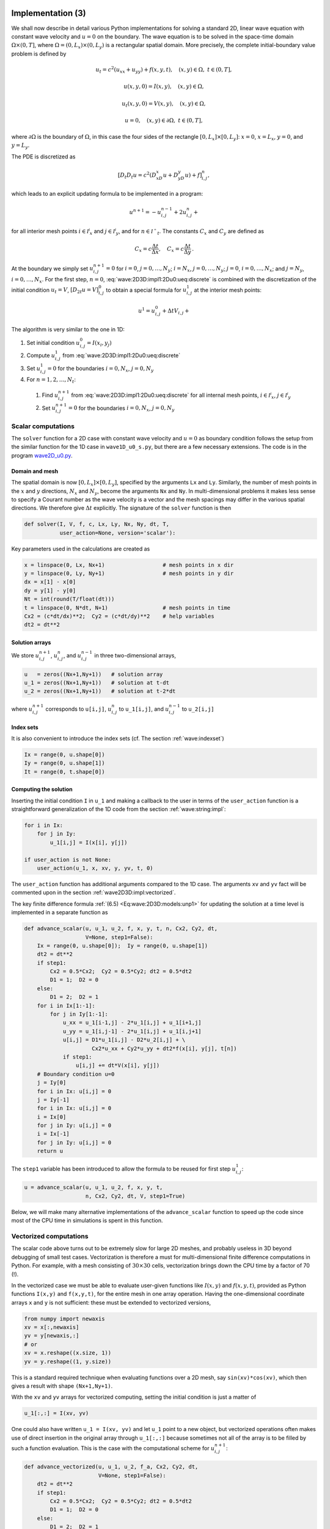 .. !split

.. _wave:2D3D:impl:

Implementation  (3)
===================


.. index::
   single: wave equation; 2D, implementation


We shall now describe in detail various Python implementations
for solving a standard 2D, linear wave equation with constant
wave velocity and :math:`u=0` on the
boundary. The wave equation is to be solved
in the space-time domain :math:`\Omega\times (0,T]`,
where :math:`\Omega = (0,L_x)\times (0,L_y)` is a rectangular spatial
domain. More precisely,
the complete initial-boundary value problem is defined by


.. math::
        
        u_t = c^2(u_{xx} + u_{yy}) + f(x,y,t),\quad (x,y)\in \Omega,\ t\in (0,T],
        



.. math::
          
        u(x,y,0) = I(x,y),\quad (x,y)\in\Omega,
        



.. math::
          
        u_t(x,y,0) = V(x,y),\quad (x,y)\in\Omega,
        



.. math::
          
        u = 0,\quad (x,y)\in\partial\Omega,\ t\in (0,T],
        

where :math:`\partial\Omega` is the boundary of :math:`\Omega`, in this case
the four sides of the rectangle :math:`[0,L_x]\times [0,L_y]`:
:math:`x=0`, :math:`x=L_x`, :math:`y=0`, and :math:`y=L_y`.

The PDE is discretized as

.. math::
         [D_t D_t u = c^2(D_xD_x u + D_yD_y u) + f]^n_{i,j},
        

which leads to an explicit updating formula to be implemented in a
program:


.. math::
        
        u^{n+1} = -u^{n-1}_{i,j} + 2u^n_{i,j} + \nonumber
        



.. _Eq:wave:2D3D:impl1:2Du0:ueq:discrete:

.. _Eq:wave:2D3D:impl1:2Du0:ueq:discrete:

.. math::
   :label: wave:2D3D:impl1:2Du0:ueq:discrete
          
        \quad C_x^2(
        u^{n}_{i+1,j} - 2u^{n}_{i,j} + u^{n}_{i-1,j}) + C_y^2
        (u^{n}_{i,j+1} - 2u^{n}_{i,j} + u^{n}_{i,j-1}) + \Delta t^2 f_{i,j}^n,
        
        

for all interior mesh points :math:`i\in{{\mathcal{I^i}_x}}` and
:math:`j\in{{\mathcal{I^i}_y}}`, and for :math:`n\in{{\mathcal{I^+}_t}}`.
The constants :math:`C_x` and :math:`C_y` are defined as


.. math::
         C_x = c\frac{\Delta t}{\Delta x},\quad C_x = c\frac{\Delta t}{\Delta y}
        {\thinspace .}
        


At the boundary we simply set :math:`u^{n+1}_{i,j}=0` for
:math:`i=0`, :math:`j=0,\ldots,N_y`; :math:`i=N_x`, :math:`j=0,\ldots,N_y`;
:math:`j=0`, :math:`i=0,\ldots,N_x`; and :math:`j=N_y`, :math:`i=0,\ldots,N_x`.
For the first step, :math:`n=0`, :eq:`wave:2D3D:impl1:2Du0:ueq:discrete`
is combined with the discretization of the initial condition :math:`u_t=V`,
:math:`[D_{2t} u = V]^0_{i,j}` to obtain a special formula for
:math:`u^1_{i,j}` at the interior mesh points:


.. math::
        
        u^{1} = u^0_{i,j} + \Delta t V_{i,j} + \nonumber
        



.. _Eq:wave:2D3D:impl1:2Du0:ueq:discrete:

.. _Eq:wave:2D3D:impl1:2Du0:ueq:discrete:

.. math::
   :label: wave:2D3D:impl1:2Du0:ueq:discrete
          
        \quad {\frac{1}{2}}C_x^2(
        u^{0}_{i+1,j} - 2u^{0}_{i,j} + u^{0}_{i-1,j}) + {\frac{1}{2}}C_y^2
        (u^{0}_{i,j+1} - 2u^{0}_{i,j} + u^{0}_{i,j-1}) + \frac{1}{2}\Delta t^2f_{i,j}^n,
        
        


The algorithm is very similar to the one in 1D:

1. Set initial condition :math:`u^0_{i,j}=I(x_i,y_j)`

2. Compute :math:`u^1_{i,j}` from :eq:`wave:2D3D:impl1:2Du0:ueq:discrete`

3. Set :math:`u^1_{i,j}=0` for the boundaries :math:`i=0,N_x`, :math:`j=0,N_y`

4. For :math:`n=1,2,\ldots,N_t`:

 1. Find :math:`u^{n+1}_{i,j}` from :eq:`wave:2D3D:impl1:2Du0:ueq:discrete`
    for all internal mesh points, :math:`i\in{{\mathcal{I^i}_x}}`, :math:`j\in{{\mathcal{I^i}_y}}`

 2. Set :math:`u^{n+1}_{i,j}=0` for the boundaries :math:`i=0,N_x`, :math:`j=0,N_y`


.. _wave2D3D:impl:scalar:

Scalar computations
-------------------

The ``solver`` function for a 2D case with constant wave velocity and
:math:`u=0` as boundary condition follows the setup from the similar
function for the 1D case in ``wave1D_u0_s.py``, but there are
a few necessary extensions. The code is in the program
`wave2D_u0.py <http://tinyurl.com/jvzzcfn/wave/wave2D_u0/wave2D_u0.py>`_.

Domain and mesh
~~~~~~~~~~~~~~~

The spatial domain is now :math:`[0,L_x]\times [0,L_y]`, specified
by the arguments ``Lx`` and ``Ly``. Similarly, the number of mesh
points in the :math:`x` and :math:`y` directions,
:math:`N_x` and :math:`N_y`, become the arguments ``Nx`` and ``Ny``.
In multi-dimensional problems it makes less sense to specify a
Courant number as the wave velocity is a vector and the mesh spacings
may differ in the various spatial directions.
We therefore give :math:`\Delta t` explicitly. The signature of
the ``solver`` function is then


.. code-block:: python

        def solver(I, V, f, c, Lx, Ly, Nx, Ny, dt, T,
                   user_action=None, version='scalar'):

Key parameters used in the calculations are created as

.. code-block:: python

        x = linspace(0, Lx, Nx+1)                  # mesh points in x dir
        y = linspace(0, Ly, Ny+1)                  # mesh points in y dir
        dx = x[1] - x[0]
        dy = y[1] - y[0]
        Nt = int(round(T/float(dt)))
        t = linspace(0, N*dt, N+1)                 # mesh points in time
        Cx2 = (c*dt/dx)**2;  Cy2 = (c*dt/dy)**2    # help variables
        dt2 = dt**2


Solution arrays
~~~~~~~~~~~~~~~

We store :math:`u^{n+1}_{i,j}`, :math:`u^{n}_{i,j}`, and
:math:`u^{n-1}_{i,j}` in three two-dimensional arrays,


.. code-block:: python

        u   = zeros((Nx+1,Ny+1))   # solution array
        u_1 = zeros((Nx+1,Ny+1))   # solution at t-dt
        u_2 = zeros((Nx+1,Ny+1))   # solution at t-2*dt

where :math:`u^{n+1}_{i,j}` corresponds to ``u[i,j]``,
:math:`u^{n}_{i,j}` to ``u_1[i,j]``, and
:math:`u^{n-1}_{i,j}` to ``u_2[i,j]``


.. index:: index set notation


Index sets
~~~~~~~~~~

It is also convenient to introduce the index sets (cf. The section :ref:`wave:indexset`)


.. code-block:: python

        Ix = range(0, u.shape[0])
        Iy = range(0, u.shape[1])
        It = range(0, t.shape[0])


Computing the solution
~~~~~~~~~~~~~~~~~~~~~~

Inserting the initial
condition ``I`` in ``u_1`` and making a callback to the user in terms of
the ``user_action`` function is a straightforward generalization of
the 1D code from the section :ref:`wave:string:impl`:


.. code-block:: python

        for i in Ix:
            for j in Iy:
                u_1[i,j] = I(x[i], y[j])
        
        if user_action is not None:
            user_action(u_1, x, xv, y, yv, t, 0)

The ``user_action`` function has additional arguments compared to the
1D case. The arguments ``xv`` and ``yv`` fact will be commented
upon in the section :ref:`wave2D3D:impl:vectorized`.

The key finite difference formula :ref:`(6.5) <Eq:wave:2D3D:models:unp1>`
for updating the solution at
a time level is implemented in a separate function as


.. code-block:: python

        def advance_scalar(u, u_1, u_2, f, x, y, t, n, Cx2, Cy2, dt,
                           V=None, step1=False):
            Ix = range(0, u.shape[0]);  Iy = range(0, u.shape[1])
            dt2 = dt**2
            if step1:
                Cx2 = 0.5*Cx2;  Cy2 = 0.5*Cy2; dt2 = 0.5*dt2
                D1 = 1;  D2 = 0
            else:
                D1 = 2;  D2 = 1
            for i in Ix[1:-1]:
                for j in Iy[1:-1]:
                    u_xx = u_1[i-1,j] - 2*u_1[i,j] + u_1[i+1,j]
                    u_yy = u_1[i,j-1] - 2*u_1[i,j] + u_1[i,j+1]
                    u[i,j] = D1*u_1[i,j] - D2*u_2[i,j] + \ 
                             Cx2*u_xx + Cy2*u_yy + dt2*f(x[i], y[j], t[n])
                    if step1:
                        u[i,j] += dt*V(x[i], y[j])
            # Boundary condition u=0
            j = Iy[0]
            for i in Ix: u[i,j] = 0
            j = Iy[-1]
            for i in Ix: u[i,j] = 0
            i = Ix[0]
            for j in Iy: u[i,j] = 0
            i = Ix[-1]
            for j in Iy: u[i,j] = 0
            return u

The ``step1`` variable has been introduced to allow the formula to be
reused for first step :math:`u^1_{i,j}`:


.. code-block:: python

        u = advance_scalar(u, u_1, u_2, f, x, y, t,
                           n, Cx2, Cy2, dt, V, step1=True)

Below, we will make many alternative implementations of the
``advance_scalar`` function to speed up the code since most of
the CPU time in simulations is spent in this function.


.. _wave2D3D:impl:vectorized:

Vectorized computations
-----------------------

The scalar code above turns out to be extremely slow for large 2D
meshes, and probably useless in 3D beyond debugging of small test cases.
Vectorization is therefore a must for multi-dimensional
finite difference computations in Python. For example,
with a mesh consisting of :math:`30\times 30` cells, vectorization
brings down the CPU time by a factor of 70 (!).

In the vectorized case we must be able to evaluate user-given functions
like :math:`I(x,y)` and :math:`f(x,y,t)`, provided as Python functions ``I(x,y)``
and ``f(x,y,t)``, for the entire mesh in one array operation.
Having the one-dimensional coordinate arrays ``x`` and ``y`` is not
sufficient: these must be extended to vectorized versions,


.. code-block:: python

        from numpy import newaxis
        xv = x[:,newaxis]
        yv = y[newaxis,:]
        # or
        xv = x.reshape((x.size, 1))
        yv = y.reshape((1, y.size))

This is a standard required technique when evaluating functions over
a 2D mesh, say ``sin(xv)*cos(xv)``, which then gives a result with shape
``(Nx+1,Ny+1)``.

With the ``xv`` and ``yv`` arrays for vectorized computing,
setting the initial condition is just a matter of


.. code-block:: python

        u_1[:,:] = I(xv, yv)

One could also have written ``u_1 = I(xv, yv)`` and let ``u_1`` point
to a new object, but vectorized operations often makes use of
direct insertion in the original array through ``u_1[:,:]`` because
sometimes not all of the array is to be filled by such a function
evaluation. This is the case with the computational scheme for :math:`u^{n+1}_{i,j}`:


.. code-block:: python

        def advance_vectorized(u, u_1, u_2, f_a, Cx2, Cy2, dt,
                               V=None, step1=False):
            dt2 = dt**2
            if step1:
                Cx2 = 0.5*Cx2;  Cy2 = 0.5*Cy2; dt2 = 0.5*dt2
                D1 = 1;  D2 = 0
            else:
                D1 = 2;  D2 = 1
            u_xx = u_1[:-2,1:-1] - 2*u_1[1:-1,1:-1] + u_1[2:,1:-1]
            u_yy = u_1[1:-1,:-2] - 2*u_1[1:-1,1:-1] + u_1[1:-1,2:]
            u[1:-1,1:-1] = D1*u_1[1:-1,1:-1] - D2*u_2[1:-1,1:-1] + \ 
                           Cx2*u_xx + Cy2*u_yy + dt2*f_a[1:-1,1:-1]
            if step1:
                u[1:-1,1:-1] += dt*V[1:-1, 1:-1]
            # Boundary condition u=0
            j = 0
            u[:,j] = 0
            j = u.shape[1]-1
            u[:,j] = 0
            i = 0
            u[i,:] = 0
            i = u.shape[0]-1
            u[i,:] = 0
            return u


Array slices in 2D are more complicated to understand than those in
1D, but the logic from 1D applies to each dimension separately.
For example, when doing :math:`u^{n}_{i,j} - u^{n}_{i-1,j}` for :math:`i\in{{\mathcal{I^+}_x}}`,
we just keep ``j`` constant and make a slice in the first index:
``u_1[1:,j] - u_1[:-1,j]``, exactly as in 1D. The ``1:`` slice
specifies all the indices :math:`i=1,2,\ldots,N_x` (up to the last
valid index),
while ``:-1`` specifies the relevant indices for the second term:
:math:`0,1,\ldots,N_x-1` (up to, but not including the last index).

In the above code segment, the situation is slightly more complicated,
because each displaced slice in one direction is
accompanied by a ``1:-1`` slice in the other direction. The reason is
that we only work with the internal points for the index that is
kept constant in a difference.

The boundary conditions along the four sides makes use of
a slice consisting of all indices along a boundary:


.. code-block:: python

        u[: ,0] = 0
        u[:,Ny] = 0
        u[0 ,:] = 0
        u[Nx,:] = 0


The ``f`` function is in the above vectorized update of ``u`` first computed
as an array over all mesh points:

.. code-block:: text


        f_a = f(xv, yv, t[n])

We could, alternatively, used the call ``f(xv, yv, t[n])[1:-1,1:-1]``
in the last term of the update statement, but other implementations
in compiled languages benefit from having ``f`` available in an array
rather than calling our Python function ``f(x,y,t)`` for
every point.

Also in the ``advance_vectorized`` function we have introduced a
boolean ``step1`` to reuse the formula for the first time step
in the same way as we did with ``advance_scalar``.
We refer to the ``solver`` function in ``wave2D_u0.py``
for the details on how the overall algorithm is implemented.

The callback function now has the arguments
``u, x, xv, y, yv, t, n``. The inclusion of ``xv`` and ``yv`` makes it
easy to, e.g., compute an exact 2D solution in the callback function
and compute errors, through an expression like
``u - exact_solution(xv, yv, t[n])``.

.. _wave2D3D:impl:verify:

Verification  (3)
-----------------

Testing a quadratic solution
~~~~~~~~~~~~~~~~~~~~~~~~~~~~

The 1D solution from the section :ref:`wave:pde2:fd:verify:quadratic` can be
generalized to multi-dimensions and provides a test case where the
exact solution also fulfills the discrete equations such that we know
(to machine precision) what numbers the solver function should
produce. In 2D we use the following generalization of
:ref:`(2.21) <Eq:wave:pde2:fd:verify:quadratic:uex>`:


.. _Eq:wave2D3D:impl:verify:quadratic:

.. math::
   :label: wave2D3D:impl:verify:quadratic
        
        {u_{\small\mbox{e}}}(x,y,t) = x(L_x-x)y(L_y-y)(1+{\frac{1}{2}}t)
        {\thinspace .}
        
        

This solution fulfills the PDE problem if :math:`I(x,y)={u_{\small\mbox{e}}}(x,y,0)`,
:math:`V=\frac{1}{2}{u_{\small\mbox{e}}}(x,y,0)`, and :math:`f=2c^2(1+{\frac{1}{2}}t)(y(L_y-y) +
x(L_x-x))`. To show that :math:`{u_{\small\mbox{e}}}` also solves the discrete equations,
we start with the general results :math:`[D_t D_t 1]^n=0`, :math:`[D_t D_t t]^n=0`,
and :math:`[D_t D_t t^2]=2`, and use these to compute


.. math::
         [D_xD_x {u_{\small\mbox{e}}}]^n_{i,j} = [y(L_y-y)(1+{\frac{1}{2}}t) D_xD_x x(L_x-x)]^n_{i,j}
        = y_j(L_y-y_j)(1+{\frac{1}{2}}t_n)2{\thinspace .}
        

A similar calculation must be carried out for the :math:`[D_yD_y
{u_{\small\mbox{e}}}]^n_{i,j}` and :math:`[D_tD_t {u_{\small\mbox{e}}}]^n_{i,j}` terms.  One must also show
that the quadratic solution fits the special formula for
:math:`u^1_{i,j}`. The details are left as :ref:`wave:exer:quadratic:2D`.
The ``test_quadratic`` function in the
`wave2D_u0.py <http://tinyurl.com/jvzzcfn/wave/wave2D_u0/wave2D_u0.py>`_
program implements this verification as a nose test.


.. _wave2D3D:impl:Cython:

Migrating loops to Cython
=========================


.. index:: Cython


Although vectorization can bring down the CPU time dramatically
compared with scalar code, there is still some factor 5-10 to win
in these types of applications
by implementing the finite difference scheme in compiled code,
typically in Fortran, C, or C++. This can quite easily be done by
adding a little extra code to our program. Cython is an extension of
Python that offers the easiest way to nail our Python loops in the
scalar code down to machine code and the efficiency of C.

Cython can be viewed as an extended Python language where variables are
declared with types and where functions are marked to be implemented in C.
Migrating Python code to Cython is done by copying the desired code
segments to functions (or classes) and placing them in one or more separate
files with extension ``.pyx``.

Declaring variables and annotating the code
-------------------------------------------

Our starting point is the plain ``advance_scalar`` function for a scalar
implementation of the updating algorithm for new values
:math:`u^{n+1}_{i,j}`:


.. code-block:: python

        def advance_scalar(u, u_1, u_2, f, x, y, t, n, Cx2, Cy2, dt,
                           V=None, step1=False):
            Ix = range(0, u.shape[0]);  Iy = range(0, u.shape[1])
            dt2 = dt**2
            if step1:
                Cx2 = 0.5*Cx2;  Cy2 = 0.5*Cy2; dt2 = 0.5*dt2
                D1 = 1;  D2 = 0
            else:
                D1 = 2;  D2 = 1
            for i in Ix[1:-1]:
                for j in Iy[1:-1]:
                    u_xx = u_1[i-1,j] - 2*u_1[i,j] + u_1[i+1,j]
                    u_yy = u_1[i,j-1] - 2*u_1[i,j] + u_1[i,j+1]
                    u[i,j] = D1*u_1[i,j] - D2*u_2[i,j] + \ 
                             Cx2*u_xx + Cy2*u_yy + dt2*f(x[i], y[j], t[n])
                    if step1:
                        u[i,j] += dt*V(x[i], y[j])
            # Boundary condition u=0
            j = Iy[0]
            for i in Ix: u[i,j] = 0
            j = Iy[-1]
            for i in Ix: u[i,j] = 0
            i = Ix[0]
            for j in Iy: u[i,j] = 0
            i = Ix[-1]
            for j in Iy: u[i,j] = 0
            return u


We simply take
a copy of this function and put it in a file ``wave2D_u0_loop_cy.pyx``.
The relevant Cython implementation arises from declaring variables with
types and adding some important annotations to speed up array
computing in Cython. Let us first list the complete code in the
``.pyx`` file:


.. code-block:: cython

        import numpy as np
        cimport numpy as np
        cimport cython
        ctypedef np.float64_t DT    # data type
        
        @cython.boundscheck(False)  # turn off array bounds check
        @cython.wraparound(False)   # turn off negative indices (u[-1,-1])
        cpdef advance(
            np.ndarray[DT, ndim=2, mode='c'] u,
            np.ndarray[DT, ndim=2, mode='c'] u_1,
            np.ndarray[DT, ndim=2, mode='c'] u_2,
            np.ndarray[DT, ndim=2, mode='c'] f,
            double Cx2, double Cy2, double dt2):
        
            cdef int Ix_start = 0
            cdef int Iy_start = 0
            cdef int Ix_end = u.shape[0]-1
            cdef int Iy_end = u.shape[1]-1
            cdef int i, j
            cdef double u_xx, u_yy
        
            for i in range(Ix_start+1, Ix_end):
                for j in range(Iy_start+1, Iy_end):
                    u_xx = u_1[i-1,j] - 2*u_1[i,j] + u_1[i+1,j]
                    u_yy = u_1[i,j-1] - 2*u_1[i,j] + u_1[i,j+1]
                    u[i,j] = 2*u_1[i,j] - u_2[i,j] + \
                             Cx2*u_xx + Cy2*u_yy + dt2*f[i,j]
            # Boundary condition u=0
            j = Iy_start
            for i in range(Ix_start, Ix_end+1): u[i,j] = 0
            j = Iy_end
            for i in range(Ix_start, Ix_end+1): u[i,j] = 0
            i = Ix_start
            for j in range(Iy_start, Iy_end+1): u[i,j] = 0
            i = Iy_end
            for j in range(Iy_start, Iy_end+1): u[i,j] = 0
            return u



.. index:: declaration of variables in Cython


This example may act as a recipe on how to transform array-intensive
code with loops into Cython.

1. Variables are declared with types: for example,
   ``double v`` in the argument list instead of just ``v``, and ``cdef double v``
   for a variable ``v`` in the body of the function.
   A Python ``float`` object is declared as ``double`` for
   translation to C by Cython, while an ``int`` object is
   declared by ``int``.

2. Arrays need a comprehensive type declaration involving

   * the type ``np.ndarray``,

   * the data type of the elements, here 64-bit floats,
     abbreviated as ``DT`` through ``ctypedef np.float64_t DT``
     (instead of ``DT`` we could use the full name of the
     data type: ``np.float64_t``, which is a Cython-defined type),

   * the dimensions of the array, here ``ndim=2`` and ``ndim=1``,

   * specification of contiguous memory for the array (``mode='c'``).


3. Functions declared with ``cpdef`` are translated to C but also
   accessible from Python.

4. In addition to the standard ``numpy`` import we also need a special
   Cython import of ``numpy``: ``cimport numpy as np``, to appear *after*
   the standard import.

5. By default, array indices are checked to be within their legal
   limits. To speed up the code one should turn off this feature
   for a specific function by placing ``@cython.boundscheck(False)``
   above the function header.

6. Also by default, array indices can be negative (counting from the
   end), but this feature has a performance penalty and is therefore
   here turned off by writing ``@cython.wraparound(False)`` right above
   the function header.

7. The use of index sets ``Ix`` and ``Iy`` in the scalar code cannot be
   successfully translated to C. One reason is that constructions like
   ``Ix[1:-1]`` involve negative indices, and these are now turned
   off. Another reason is that Cython loops must take the form ``for i
   in xrange`` or ``for i in range`` for being translated into efficient
   C loops. We have therefore introduced ``Ix_start`` as ``Ix[0]``
   and ``Ix_end`` as ``Ix[-1]`` to hold the start and end of the values
   of index :math:`i`. Similar variables are introduced for the :math:`j` index.
   A loop ``for i in Ix`` is with these new variables written as
   ``for i in range(Ix_start, Ix_end+1)``.


.. admonition:: Array declaration syntax in Cython

   We have used the syntax ``np.ndarray[DT, ndim=2, mode='c']`` to declare
   ``numpy`` arrays in Cython. There is a simpler, alternative syntax, employing
   `typed memory views <http://docs.cython.org/src/userguide/memoryviews.html>`_,
   where the declaration looks like ``double [:,:]``.
   However, the full support for this functionality is not yet ready, and
   in this text we use the full array declaration syntax.


Visual inspection of the C translation
--------------------------------------


.. index:: cython -a (Python-C translation in HTML)


Cython can visually explain how successfully it can translate a code from
Python to C. The command


.. code-block:: console

        Terminal> cython -a wave2D_u0_loop_cy.pyx

produces an HTML file ``wave2D_u0_loop_cy.html``, which can be loaded into
a web browser to illustrate which lines of the code that have been
translated to C. Figure :ref:`wave:2D3D:impl:fig:cython:ma1` shows
the illustrated code. Yellow lines indicate the lines that Cython did not manage
to translate to efficient C code and that remain in Python.
For the present code we see that Cython is able to translate all the
loops with array computing to C, which is our primary goal.


.. _wave:2D3D:impl:fig:cython:ma1:

.. figure:: fig-wave/wave2D_u0_loop_cy1.png
   :width: 500

   *Visual illustration of Cython's ability to translate Python to C*


You can also inspect the generated C code directly, as it appears
in the file ``wave2D_u0_loop_cy.c``. Nevertheless,
understanding this C code requires some
familiarity with writing Python extension modules in C by hand.
Deep down in the file we can see in detail how the compute-intensive
statements are translated some complex C code that is quite different from
what we a human would write (at least if a direct correspondence to
the mathematics was in mind).


Building the extension module  (1)
----------------------------------


.. index:: C extension module


.. index:: setup.py


.. index:: distutils


Cython code must be translated to C, compiled, and linked to form what
is known in the Python world as a *C extension module*.
This is usually done by making a ``setup.py`` script, which
is the standard way of building and installing Python software.
For an extension module arising from Cython code, the following
``setup.py`` script is all we need to build and install the module:


.. code-block:: python

        from distutils.core import setup
        from distutils.extension import Extension
        from Cython.Distutils import build_ext
        
        cymodule = 'wave2D_u0_loop_cy'
        setup(
          name=cymodule
          ext_modules=[Extension(cymodule, [cymodule + '.pyx'],)],
          cmdclass={'build_ext': build_ext},
        )

We run the script by


.. code-block:: console

        Terminal> python setup.py build_ext --inplace

The ``--inplace`` option makes the extension module available in the
current directory as the file ``wave2D_u0_loop_cy.so``. This
file acts as a normal Python module that can be imported and inspected:


        >>> import wave2D_u0_loop_cy
        >>> dir(wave2D_u0_loop_cy)
        ['__builtins__', '__doc__', '__file__', '__name__',
         '__package__', '__test__', 'advance', 'np']

The important output from the ``dir`` function is our Cython function
``advance`` (the module also features the imported ``numpy`` module under
the name ``np`` as well as many standard Python objects with double
underscores in their names).

The ``setup.py`` file makes use of the ``distutils`` package in Python
and Cython's extension of this package.
These tools know how Python was built on the computer and will
use compatible compiler(s) and options when building other code
in Cython, C, or C++. Quite some experience with building large
program systems is needed to do the build process manually, so using
a ``setup.py`` script is strongly recommended.



.. admonition:: Simplified build of a Cython module

   When there is no need to link the C code with special libraries,
   Cython offers a shortcut for generating and importing the extension
   module:
   
   
   .. code-block:: python
   
           import pyximport; pyximport.install()
   
   This makes the ``setup.py`` script redundant. However, in the ``wave2D_u0.py``
   code we do not use ``pyximport`` and require an explicit build process
   of this and many other modules.


Calling the Cython function from Python
---------------------------------------

The ``wave2D_u0_loop_cy``
module contains our ``advance`` function, which we now may call from
the Python program for the wave equation:


.. code-block:: python

        import wave2D_u0_loop_cy
        advance = wave2D_u0_loop_cy.advance
        ...
        for n in It[1:-1:                  # time loop
            f_a[:,:] = f(xv, yv, t[n])     # precompute, size as u
            u = advance(u, u_1, u_2, f_a, x, y, t, Cx2, Cy2, dt2)


Efficiency  (1)
~~~~~~~~~~~~~~~

For a mesh consisting of :math:`120\times 120` cells, the scalar Python code
require 1370 CPU time units, the vectorized version requires 5.5,
while the Cython version requires only 1! For a smaller mesh with
:math:`60\times 60` cells Cython is about 1000 times faster than the scalar
Python code, and the vectorized version is about 6 times slower than
the Cython version.

.. In 3D these numbers are even more favorable.


Migrating loops to Fortran
==========================

Instead of relying on Cython's (excellent) ability to translate Python to C,
we can invoke a compiled language directly and write the loops ourselves.
Let us start with Fortran 77, because this is a language with more
convenient array handling than C (or plain C++). Or more precisely,
we can with ease program with the same multi-dimensional indices
in the Fortran code as in the ``numpy``
arrays in the Python code, while in C these arrays are
one-dimensional and requires us to reduce multi-dimensional indices
to a single index.

.. Fortran compilers

.. build on 60 years of intensive research on how to optimize loops with

.. array computations.


The Fortran subroutine
----------------------


.. index:: wrapper code


.. index:: Fortran subroutine


We write a Fortran subroutine ``advance`` in a file
`wave2D_u0_loop_f77.f <http://tinyurl.com/jvzzcfn/wave/wave2D_u0/wave2D_u0_loop_f77.f>`_
for implementing the updating formula
:eq:`wave:2D3D:impl1:2Du0:ueq:discrete` and setting the solution to zero
at the boundaries:


.. code-block:: fortran

              subroutine advance(u, u_1, u_2, f, Cx2, Cy2, dt2, Nx, Ny)
              integer Nx, Ny
              real*8 u(0:Nx,0:Ny), u_1(0:Nx,0:Ny), u_2(0:Nx,0:Ny)
              real*8 f(0:Nx, 0:Ny), Cx2, Cy2, dt2
              integer i, j
        Cf2py intent(in, out) u
        
        C     Scheme at interior points
              do j = 1, Ny-1
                 do i = 1, Nx-1
                    u(i,j) = 2*u_1(i,j) - u_2(i,j) +
             &      Cx2*(u_1(i-1,j) - 2*u_1(i,j) + u_1(i+1,j)) +
             &      Cy2*(u_1(i,j-1) - 2*u_1(i,j) + u_1(i,j+1)) +
             &      dt2*f(i,j)
                 end do
              end do
        
        C     Boundary conditions
              j = 0
              do i = 0, Nx
                 u(i,j) = 0
              end do
              j = Ny
              do i = 0, Nx
                 u(i,j) = 0
              end do
              i = 0
              do j = 0, Ny
                 u(i,j) = 0
              end do
              i = Nx
              do j = 0, Ny
                 u(i,j) = 0
              end do
              return
              end

This code is plain Fortran 77, except for the special ``Cf2py`` comment
line, which here specifies that ``u`` is both an input argument *and*
an object to be returned from the ``advance`` routine. Or more
precisely, Fortran is not able return an array from a function,
but we need a *wrapper code* in C for the Fortran subroutine to enable
calling it from Python, and in this wrapper code one can return ``u``
to the calling Python code.



.. admonition:: Remark

   It is not strictly necessary to return ``u`` to the calling Python
   code since the ``advance`` function will modify the elements of ``u``,
   but the convention in Python is to get all output from a function
   as returned values. That is, the right way of calling the above
   Fortran subroutine from Python is
   
   
   .. code-block:: python
   
           u = advance(u, u_1, u_2, f, Cx2, Cy2, dt2)
   
   The less encouraged style, which works and resembles the way the
   Fortran subroutine is called from Fortran, reads
   
   
   .. code-block:: python
   
           advance(u, u_1, u_2, f, Cx2, Cy2, dt2)


Building the Fortran module with f2py
-------------------------------------

The nice feature of writing loops in Fortran is that the tool ``f2py``
can with very little work produce a C extension module such that
we can call the Fortran version of ``advance`` from Python.
The necessary commands to run are


.. code-block:: console

        Terminal> f2py -m wave2D_u0_loop_f77 -h wave2D_u0_loop_f77.pyf \ 
                  --overwrite-signature wave2D_u0_loop_f77.f
        Terminal> f2py -c wave2D_u0_loop_f77.pyf --build-dir build_f77 \ 
                  -DF2PY_REPORT_ON_ARRAY_COPY=1 wave2D_u0_loop_f77.f

The first command asks ``f2py`` to interpret the Fortran code and make
a Fortran 90
specification of the extension module in the file
``wave2D_u0_loop_f77.pyf``. The second command makes
``f2py`` generate all necessary
wrapper code, compile our Fortran file and the wrapper code,
and finally build the module.
The build process takes place in the specified subdirectory ``build_f77``
so that files can be inspected if something goes wrong.
The option ``-DF2PY_REPORT_ON_ARRAY_COPY=1`` makes ``f2py`` write a message
for every array that is copied in the communication between Fortran and Python,
which is very useful for avoiding unnecessary array copying (see below).
The name of the module file
is ``wave2D_u0_loop_f77.so``, and this file can be imported and inspected
as any other
Python module:


        >>> import wave2D_u0_loop_f77
        >>> dir(wave2D_u0_loop_f77)
        ['__doc__', '__file__', '__name__', '__package__',
         '__version__', 'advance']
        >>> print wave2D_u0_loop_f77.__doc__
        This module 'wave2D_u0_loop_f77' is auto-generated with f2py....
        Functions:
          u = advance(u,u_1,u_2,f,cx2,cy2,dt2,
              nx=(shape(u,0)-1),ny=(shape(u,1)-1))





.. admonition:: Examine the doc strings

   Printing the doc strings of the module and its functions is
   extremely important after having created a module with ``f2py``,
   because ``f2py`` makes Python interfaces to the Fortran functions
   that are different from how the functions are declared in
   the Fortran code (!). The rationale for this behavior is that
   ``f2py`` creates *Pythonic* interfaces such that Fortran routines
   can be called in the same way as one calls Python functions.
   Output data from Python functions is always returned
   to the calling code, but this is technically impossible in Fortran.
   Also, arrays in Python are passed to Python functions without
   their dimensions because that information is packed with the array
   data in the array objects, but this is not possible in Fortran.
   Therefore, ``f2py`` removes array dimensions from the argument list,
   and ``f2py`` makes it possible to
   return objects back to Python.


Let us follow the advice of examining the doc strings
and take a close look at
the documentation ``f2py`` has generated for our Fortran ``advance``
subroutine:


        >>> print wave2D_u0_loop_f77.advance.__doc__
        This module 'wave2D_u0_loop_f77' is auto-generated with f2py
        Functions:
          u = advance(u,u_1,u_2,f,cx2,cy2,dt2,
                      nx=(shape(u,0)-1),ny=(shape(u,1)-1))
        .
        advance - Function signature:
          u = advance(u,u_1,u_2,f,cx2,cy2,dt2,[nx,ny])
        Required arguments:
          u : input rank-2 array('d') with bounds (nx + 1,ny + 1)
          u_1 : input rank-2 array('d') with bounds (nx + 1,ny + 1)
          u_2 : input rank-2 array('d') with bounds (nx + 1,ny + 1)
          f : input rank-2 array('d') with bounds (nx + 1,ny + 1)
          cx2 : input float
          cy2 : input float
          dt2 : input float
        Optional arguments:
          nx := (shape(u,0)-1) input int
          ny := (shape(u,1)-1) input int
        Return objects:
          u : rank-2 array('d') with bounds (nx + 1,ny + 1)

Here we see that the ``nx`` and ``ny`` parameters declared in
Fortran are optional arguments that can be omitted when calling
``advance`` from Python.

We strongly recommend to print out the
documentation of *every* Fortran function to be called from Python
and make sure the call syntax is exactly as listed in the
documentation.


How to avoid array copying
--------------------------


.. index:: row-major ordering


.. index:: column-major ordering


.. index:: Fortran array storage


.. index:: C/Python array storage


Multi-dimensional arrays are stored as a stream of numbers in memory.
For a two-dimensional array consisting of rows and columns there are
two ways of creating such a stream: *row-major ordering*, which means
that rows are stored consecutively in memory, or *column-major
ordering*, which means that the columns are stored one after each other.
All programming languages inherited from C, including Python, apply
the row-major ordering, but Fortran uses column-major storage.
Thinking of a two-dimensional array in Python or C
as a matrix, it means that Fortran
works with the transposed matrix.

Fortunately, ``f2py`` creates extra code so that accessing ``u(i,j)`` in
the Fortran subroutine corresponds to the element ``u[i,j]`` in the
underlying ``numpy`` array (without the extra code, ``u(i,j)`` in Fortran
would access ``u[j,i]`` in the ``numpy`` array).  Technically, ``f2py``
takes a copy of our ``numpy`` array and reorders the data before
sending the array to Fortran. Such copying can be costly. For 2D wave
simulations on a :math:`60\times 60` grid the overhead of copying is a
factor of 5, which means that almost the whole performance gain of
Fortran over vectorized ``numpy`` code is lost!

To avoid having ``f2py`` to copy
arrays with C storage to the corresponding Fortran storage, we declare
the arrays with Fortran storage:


.. code-block:: python

        order = 'Fortran' if version == 'f77' else 'C'
        u   = zeros((Nx+1,Ny+1), order=order)   # solution array
        u_1 = zeros((Nx+1,Ny+1), order=order)   # solution at t-dt
        u_2 = zeros((Nx+1,Ny+1), order=order)   # solution at t-2*dt



In the compile and build step of using ``f2py``, it is recommended to add
an extra option for making ``f2py`` report on array copying:


.. code-block:: console

        Terminal> f2py -c wave2D_u0_loop_f77.pyf --build-dir build_f77 \ 
                  -DF2PY_REPORT_ON_ARRAY_COPY=1 wave2D_u0_loop_f77.f


It can sometimes be a challenge to track down which array that causes
a copying. There are two principal reasons for copying array data:
either the array does not have Fortran storage or the element types do
not match those declared in the Fortran code. The latter cause is
usually effectively eliminated by using ``real*8`` data in the Fortran
code and ``float64`` (the default ``float`` type in ``numpy``) in the arrays
on the Python side. The former reason is more common, and to check
whether an array before a Fortran call has the right storage one can
print the result of ``isfortran(a)``, which is ``True`` if the array ``a``
has Fortran storage.

Let us look at an example where we face problems with array storage.
A typical problem in the ``wave2D_u0.py`` code is
to set


.. code-block:: python

        f_a = f(xv, yv, t[n])

before the call to the Fortran ``advance`` routine. This computation creates
a new array with C storage. An undesired copy of ``f_a`` will be produced
when sending ``f_a`` to a Fortran routine.
There are two remedies, either direct insertion
of data in an array with Fortran storage,

.. code-block:: python

        f_a = zeros((Nx+1, Ny+1), order='Fortran')
        ...
        f_a[:,:] = f(xv, yv, t[n])

or remaking the ``f(xv, yv, t[n])`` array,

.. code-block:: python

        f_a = asarray(f(xv, yv, t[n]), order='Fortran')

The former remedy is most efficient if the ``asarray`` operation is to
be performed a large number of times.

Efficiency  (2)
~~~~~~~~~~~~~~~

The efficiency of this Fortran code is very similar to the Cython code.
There is usually nothing more to gain, from a computational efficiency
point of view, by implementing the *complete* Python program in Fortran
or C. That will just be a lot more code for all administering work
that is needed in scientific software, especially if we extend our
sample program ``wave2D_u0.py`` to handle a real scientific problem.
Then only a small portion will consist of loops with intensive
array calculations. These can be migrated to Cython or Fortran as
explained, while the rest of the programming can be more conveniently
done in Python.


Migrating loops to C via Cython
===============================

The computationally intensive loops can alternatively be implemented
in C code. Just as Fortran calls for care regarding the storage of
two-dimensional arrays, working with two-dimensional arrays in C
is a bit tricky. The reason is that
``numpy`` arrays are viewed as one-dimensional arrays when
transferred to C, while C programmers will think of ``u``, ``u_1``, and
``u_2`` as two dimensional arrays and index them like ``u[i][j]``.
The C code must declare ``u`` as ``double* u`` and translate an index
pair ``[i][j]`` to a corresponding single index when ``u`` is
viewed as one-dimensional. This translation requires knowledge of
how the numbers in ``u`` are stored in memory.

Translating index pairs to single indices
-----------------------------------------

Two-dimensional ``numpy`` arrays with the default C storage are stored
row by row. In general, multi-dimensional arrays with C storage are
stored such that the last index has the fastest variation, then the
next last index, and so on, ending up with the slowest variation
in the first index. For a two-dimensional ``u`` declared as
``zeros((Nx+1,Ny+1))`` in Python, the individual elements are stored
in the following order:


.. code-block:: python

        u[0,0], u[0,1], u[0,2], ..., u[0,Ny], u[1,0], u[1,1], ...,
        u[1,Ny], u[2,0], ..., u[Nx,0], u[Nx,1], ..., u[Nx, Ny]


Viewing ``u`` as one-dimensional, the index pair :math:`(i,j)` translates
to :math:`i(N_y+1)+j`. So, where a C programmer would naturally write
an index ``u[i][j]``, the indexing must read ``u[i*(Ny+1) + j]``.
This is tedious to write, so it can be handy to define a C macro,


.. code-block:: c

        #define idx(i,j) (i)*(Ny+1) + j

so that we can write ``u[idx(i,j)]``, which reads much better and is
easier to debug.



.. admonition:: Be careful with macro definitions

   Macros just perform simple text substitutions:
   ``idx(hello,world)`` is expanded to ``(hello)*(Ny+1) + world``.
   The parenthesis in ``(i)`` are essential - using the natural mathematical
   formula ``i*(Ny+1) + j`` in the macro definition,
   ``idx(i-1,j)`` would expand to ``i-1*(Ny+1) + j``, which is the wrong
   formula. Macros are handy, but requires careful use.
   In C++, inline functions are safer and replace the need for macros.


The complete C code
-------------------

The C version of our function ``advance`` can be coded as follows.


.. code-block:: c

        #define idx(i,j) (i)*(Ny+1) + j
        
        void advance(double* u, double* u_1, double* u_2, double* f,
        	     double Cx2, double Cy2, double dt2,
        	     int Nx, int Ny)
        {
          int i, j;
          /* Scheme at interior points */
          for (i=1; i<=Nx-1; i++) {
            for (j=1; j<=Ny-1; j++) {
                u[idx(i,j)] = 2*u_1[idx(i,j)] - u_2[idx(i,j)] +
                Cx2*(u_1[idx(i-1,j)] - 2*u_1[idx(i,j)] + u_1[idx(i+1,j)]) +
                Cy2*(u_1[idx(i,j-1)] - 2*u_1[idx(i,j)] + u_1[idx(i,j+1)]) +
                dt2*f[idx(i,j)];
        	}
            }
          }
          /* Boundary conditions */
          j = 0;  for (i=0; i<=Nx; i++) u[idx(i,j)] = 0;
          j = Ny; for (i=0; i<=Nx; i++) u[idx(i,j)] = 0;
          i = 0;  for (j=0; j<=Ny; j++) u[idx(i,j)] = 0;
          i = Nx; for (j=0; j<=Ny; j++) u[idx(i,j)] = 0;
        }


The Cython interface file
-------------------------

All the code above appears in a file `wave2D_u0_loop_c.c <http://tinyurl.com/jvzzcfn/wave//wave2D_u0/wave2D_u0_loop_c.c>`_.
We need to compile this file together with C wrapper code such that
``advance`` can be called from Python. Cython can be used to generate
appropriate wrapper code.
The relevant Cython code for interfacing C is
placed in a file with extension ``.pyx``. Here this file, called
`wave2D_u0_loop_c_cy.pyx <http://tinyurl.com/jvzzcfn/wave/wave2D_u0/wave2D_u0_loop_c_cy.pyx>`_, looks like


.. code-block:: cython

        import numpy as np
        cimport numpy as np
        cimport cython
        
        cdef extern from "wave2D_u0_loop_c.h":
            void advance(double* u, double* u_1, double* u_2, double* f,
                         double Cx2, double Cy2, double dt2,
                         int Nx, int Ny)
        
        @cython.boundscheck(False)
        @cython.wraparound(False)
        def advance_cwrap(
            np.ndarray[double, ndim=2, mode='c'] u,
            np.ndarray[double, ndim=2, mode='c'] u_1,
            np.ndarray[double, ndim=2, mode='c'] u_2,
            np.ndarray[double, ndim=2, mode='c'] f,
            double Cx2, double Cy2, double dt2):
            advance(&u[0,0], &u_1[0,0], &u_2[0,0], &f[0,0],
                    Cx2, Cy2, dt2,
                    u.shape[0]-1, u.shape[1]-1)
            return u

We first declare the C functions to be interfaced.
These must also appear in a C header file, `wave2D_u0_loop_c.h <http://tinyurl.com/jvzzcfn/wave/wave2D_u0/wave2D_u0_loop_c.h>`_,


.. code-block:: c++

        extern void advance(double* u, double* u_1, double* u_2, double* f,
        		    double Cx2, double Cy2, double dt2,
        		    int Nx, int Ny);

The next step is to write a Cython function with Python objects as arguments.
The name ``advance`` is already used for the C function so the function
to be called from Python is named ``advance_cwrap``. The contents of
this function is simply a call to the ``advance`` version in C. To this end,
the right information from the Python objects must be passed on as
arguments to ``advance``. Arrays are sent with their C pointers to the
first element, obtained in Cython as ``&u[0,0]`` (the ``&`` takes the
address of a C variable). The ``Nx`` and ``Ny`` arguments in ``advance`` are
easily obtained from the shape of the ``numpy`` array ``u``.
Finally, ``u`` must be returned such that we can set ``u = advance(...)``
in Python.

Building the extension module  (2)
----------------------------------

It remains to build the extension module. An appropriate
``setup.py`` file is


.. code-block:: python

        from distutils.core import setup
        from distutils.extension import Extension
        from Cython.Distutils import build_ext
        
        sources = ['wave2D_u0_loop_c.c', 'wave2D_u0_loop_c_cy.pyx']
        module = 'wave2D_u0_loop_c_cy'
        setup(
          name=module,
          ext_modules=[Extension(module, sources,
                                 libraries=[], # C libs to link with
                                 )],
          cmdclass={'build_ext': build_ext},
        )

All we need to specify is the ``.c`` file(s) and the ``.pyx`` interface
file. Cython is automatically run to generate the necessary wrapper
code. Files are then compiled and linked to an extension module
residing in the file ``wave2D_u0_loop_c_cy.so``. Here is a
session with running ``setup.py``
and examining the resulting module in Python


.. code-block:: console

        Terminal> python setup.py build_ext --inplace
        Terminal> python
        >>> import wave2D_u0_loop_c_cy as m
        >>> dir(m)
        ['__builtins__', '__doc__', '__file__', '__name__', '__package__',
         '__test__', 'advance_cwrap', 'np']

The call to the C version of ``advance`` can go like this in Python:


.. code-block:: python

        import wave2D_u0_loop_c_cy
        advance = wave2D_u0_loop_c_cy.advance_cwrap
        ...
        f_a[:,:] = f(xv, yv, t[n])
        u = advance(u, u_1, u_2, f_a, Cx2, Cy2, dt2)


Efficiency  (3)
~~~~~~~~~~~~~~~

In this example, the C and Fortran code runs at the same speed, and there
are no significant differences in the efficiency of the wrapper code.
The overhead implied by the wrapper code is negligible as long as
we do not work with very small meshes and consequently little numerical
work in the ``advance`` function.

Migrating loops to C via f2py
=============================

An alternative to using Cython for interfacing C code is to apply
``f2py``. The C code is the same, just the details of specifying how
it is to be called from Python differ. The ``f2py`` tool requires
the call specification to be a Fortran 90 module defined in a ``.pyf``
file. This file was automatically generated when we interfaced a
Fortran subroutine. With a C function we need to write this module
ourselves, or we can use a trick and let ``f2py`` generate it for us.
The trick consists in writing the signature of the C function with
Fortran syntax and place it in a Fortran file, here
``wave2D_u0_loop_c_f2py_signature.f``:


.. code-block:: fortran

              subroutine advance(u, u_1, u_2, f, Cx2, Cy2, dt2, Nx, Ny)
        Cf2py intent(c) advance
              integer Nx, Ny, N
              real*8 u(0:Nx,0:Ny), u_1(0:Nx,0:Ny), u_2(0:Nx,0:Ny)
              real*8 f(0:Nx, 0:Ny), Cx2, Cy2, dt2
        Cf2py intent(in, out) u
        Cf2py intent(c) u, u_1, u_2, f, Cx2, Cy2, dt2, Nx, Ny
              return
              end

Note that we need a special ``f2py`` instruction, through a ``Cf2py``
comment line, for telling that all the function arguments are
C variables. We also need to specify that the function is actually
in C: ``intent(c) advance``.

Since ``f2py`` is just concerned with the function signature and not the
complete contents of the function body, it can easily generate the
Fortran 90 module specification based solely on the signature above:


.. code-block:: console

        Terminal> f2py -m wave2D_u0_loop_c_f2py \ 
                  -h wave2D_u0_loop_c_f2py.pyf --overwrite-signature \ 
                  wave2D_u0_loop_c_f2py_signature.f

The compile and build step is as for the Fortran code, except that we
list C files instead of Fortran files:


.. code-block:: console

        Terminal> f2py -c wave2D_u0_loop_c_f2py.pyf \ 
                  --build-dir tmp_build_c \ 
                  -DF2PY_REPORT_ON_ARRAY_COPY=1 wave2D_u0_loop_c.c

As when interfacing Fortran code with ``f2py``, we need to print out
the doc string to see the exact call syntax from the Python side.
This doc string is identical for the C and Fortran versions of
``advance``.

.. No worries with transposed storage, copy of arrays can only take

.. place if the type don't match


.. ===== Migrating loops to C via Instant =====


Migrating loops to C++ via f2py
-------------------------------

C++ is a much more versatile language than C or Fortran and has over
the last two decades become very popular for numerical computing.
Many will therefore prefer to migrate compute-intensive Python code
to C++. This is, in principle, easy: just write the desired C++ code
and use some tool for interfacing it from Python. A tool like
`SWIG <http://swig.org/>`_ can interpret the C++ code and generate
interfaces for a wide range of
languages, including Python, Perl, Ruby, and Java.
However, SWIG is a comprehensive tool with a correspondingly
steep learning curve. Alternative tools, such as
`Boost Python <http://www.boost.org/doc/libs/1_51_0/libs/python/doc/index.html>`_, `SIP <http://riverbankcomputing.co.uk/software/sip/intro>`_,
and `Shiboken <http://qt-project.org/wiki/Category:LanguageBindings::PySide::Shiboken>`_
are similarly comprehensive. Simpler tools include
`PyBindGen <http://code.google.com/p/pybindgen/>`_,

.. More tools for interfacing C++ from Python


A technically much easier way of interfacing C++ code is to drop the
possibility to use C++ classes directly from Python, but instead
make a C interface to the C++ code. The C interface can be handled
by ``f2py`` as shown in the example with pure C code. Such a solution
means that classes in Python and C++ cannot be mixed and that only
primitive data types like numbers, strings, and arrays can be
transferred between Python and C++. Actually, this is often a very
good solution because it forces the C++ code to work on array data,
which usually gives faster code than if fancy data structures with
classes are used. The arrays coming from Python, and looking like
plain C/C++ arrays, can be efficiently wrapped in more user-friendly
C++ array classes in the C++ code, if desired.

.. __Remaining.__

.. Use some array class. Key issue: ``extern "C"`` declaration of C++

.. function in the C file with the interface we want to wrap.


Using classes to implement a simulator
======================================

 * Introduce classes ``Mesh``, ``Function``, ``Problem``, ``Solver``, ``Visualizer``,
   ``File``
.. communicate with compiled code by ensuring that classes work with arrays

.. ===== Callbacks to Python from Fortran or C =====

.. 5631 projects:

.. Drop f_a, call py from f77

.. Call py with cpdef f from Cython, but hardcode function name

.. As above, but transfer function to Cython

.. Instant

.. test_quadratic for all

.. Think of extensions: Neumann with modified stencil or ghost cells,

.. variable coefficients, damping, ...


Exercises  (3)
==============



.. --- begin exercise ---

.. _wave:exer:quadratic:2D:

Exercise 10: Check that a solution fulfills the discrete model
--------------------------------------------------------------

Carry out all mathematical details to show that
:eq:`wave2D3D:impl:verify:quadratic` is indeed a solution of the
discrete model for a 2D wave equation with :math:`u=0` on the boundary.
One must check the boundary conditions, the initial conditions,
the general discrete equation at a time level and the special
version of this equation for the first time level.
Filename: ``check_quadratic_solution.pdf``.

.. --- end exercise ---




.. --- begin exercise ---

.. _wave:exer:mesh3D:calculus:

Project 11: Calculus with 2D/3D mesh functions
----------------------------------------------

The goal of this project is to redo
:ref:`wave:exer:mesh1D:calculus` with 2D and 3D
mesh functions (:math:`f_{i,j}` and :math:`_{fi,j,k}`).

**Differentiation.**
The differentiation results in a discrete gradient
function, which in the 2D case can be represented by a three-dimensional
array ``df[d,i,j]`` where ``d`` represents the direction of
the derivative and ``i`` and ``j`` are mesh point counters in 2D
(the 3D counterpart is ``df[d,i,j,k]``).

**Integration.**
The integral of a 2D mesh function :math:`f_{i,j}` is defined as


.. math::
         F_{i,j} = \int_{y_0}^{y_j} \int_{x_0}^{x_i} f(x,y)dxdy,

where :math:`f(x,y)` is a function that takes on the values of the
discrete mesh function :math:`f_{i,j}` at the mesh points, but can also
be evaluated in between the mesh points. The particular variation
between mesh points can be taken as bilinear, but this is not
important as we will use a product Trapezoidal rule to approximate
the integral over a cell in the mesh and then we only need to
evaluate :math:`f(x,y)` at the mesh points.

Suppose :math:`F_{i,j}` is computed. The calculation of :math:`F_{i+1,j}`
is then


.. math::
        
        F_{i+1,j} &= F_{i,j} + \int_{x_i}^{x_{i+1}}\int_{y_0}^{y_j} f(x,y)dydx\\ 
        &\approx \Delta x \int_{y_0}^{y_j} f(x_{i+\frac{1}{2}},y)dy\\ 
        & \approx \Delta x \frac{1}{2}\left(
        \int_{y_0}^{y_j} f(x_{i},y)dy
        + \int_{y_0}^{y_j} f(x_{i+1},y)dy\right)
        

The integrals in the :math:`y` direction can be approximated by a Trapezoidal
rule. A similar idea can be used to compute :math:`F_{i,j+1}`. Thereafter,
:math:`F_{i+1,j+1}` can be computed by adding the integral over the final
corner cell to :math:`F_{i+1,j} + F_{i,j+1} - F_{i,j}`. Carry out the
details of these computations and extend the ideas to 3D.
Filename: ``mesh_calculus_3D.py``.

.. --- end exercise ---




.. --- begin exercise ---

.. _wave:app:exer:wave2D:Neumann:

Exercise 12: Implement Neumann conditions in 2D
-----------------------------------------------

Modify the `wave2D_u0.py <http://tinyurl.com/jvzzcfn/wave/wave2D_u0/wave2D_u0.py>`_
program, which solves the 2D wave equation :math:`u_{tt}=c^2(u_{xx}+u_{yy})`
with constant wave velocity :math:`c` and :math:`u=0` on the boundary, to have
Neumann boundary conditions: :math:`\partial u/\partial n=0`.
Include both scalar code (for debugging and reference) and
vectorized code (for speed).

To test the code, use :math:`u=1.2` as solution (:math:`I(x,y)=1.2`, :math:`V=f=0`, and
:math:`c` arbitrary), which should be exactly reproduced with any mesh
as long as the stability criterion is satisfied.
Another test is to use the plug-shaped pulse
in the ``pulse`` function from the section :ref:`wave:pde2:software`
and the `wave1D_dn_vc.py <http://tinyurl.com/jvzzcfn/wave/wave1D_dn_vc.py>`_
program. This pulse
is exactly propagated in 1D if :math:`c\Delta t/\Delta x=1`. Check
that also the 2D program can propagate this pulse exactly
in :math:`x` direction (:math:`c\Delta t/\Delta x=1`, :math:`\Delta y` arbitrary)
and :math:`y` direction (:math:`c\Delta t/\Delta y=1`, :math:`\Delta x` arbitrary).
Filename: ``wave2D_dn.py``.

.. --- end exercise ---




.. --- begin exercise ---

.. _wave:exer:3D:f77:cy:efficiency:

Exercise 13: Test the efficiency of compiled loops in 3D
--------------------------------------------------------

Extend the ``wave2D_u0.py`` code and the Cython, Fortran, and C versions to 3D.
Set up an efficiency experiment to determine the relative efficiency of
pure scalar Python code, vectorized code, Cython-compiled loops,
Fortran-compiled loops, and C-compiled loops.
Normalize the CPU time for each mesh by the fastest version.
Filename: ``wave3D_u0.py``.

.. --- end exercise ---


